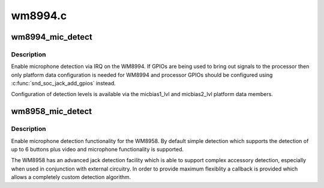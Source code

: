 .. -*- coding: utf-8; mode: rst -*-

========
wm8994.c
========


.. _`wm8994_mic_detect`:

wm8994_mic_detect
=================

.. c:function:: int wm8994_mic_detect (struct snd_soc_codec *codec, struct snd_soc_jack *jack, int micbias)

    Enable microphone detection via the WM8994 IRQ

    :param struct snd_soc_codec \*codec:
        WM8994 codec

    :param struct snd_soc_jack \*jack:
        jack to report detection events on

    :param int micbias:
        microphone bias to detect on



.. _`wm8994_mic_detect.description`:

Description
-----------

Enable microphone detection via IRQ on the WM8994.  If GPIOs are
being used to bring out signals to the processor then only platform
data configuration is needed for WM8994 and processor GPIOs should
be configured using :c:func:`snd_soc_jack_add_gpios` instead.

Configuration of detection levels is available via the micbias1_lvl
and micbias2_lvl platform data members.



.. _`wm8958_mic_detect`:

wm8958_mic_detect
=================

.. c:function:: int wm8958_mic_detect (struct snd_soc_codec *codec, struct snd_soc_jack *jack, wm1811_micdet_cb det_cb, void *det_cb_data, wm1811_mic_id_cb id_cb, void *id_cb_data)

    Enable microphone detection via the WM8958 IRQ

    :param struct snd_soc_codec \*codec:
        WM8958 codec

    :param struct snd_soc_jack \*jack:
        jack to report detection events on

    :param wm1811_micdet_cb det_cb:

        *undescribed*

    :param void \*det_cb_data:

        *undescribed*

    :param wm1811_mic_id_cb id_cb:

        *undescribed*

    :param void \*id_cb_data:

        *undescribed*



.. _`wm8958_mic_detect.description`:

Description
-----------

Enable microphone detection functionality for the WM8958.  By
default simple detection which supports the detection of up to 6
buttons plus video and microphone functionality is supported.

The WM8958 has an advanced jack detection facility which is able to
support complex accessory detection, especially when used in
conjunction with external circuitry.  In order to provide maximum
flexiblity a callback is provided which allows a completely custom
detection algorithm.

